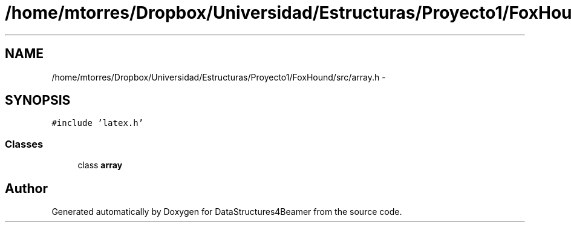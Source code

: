 .TH "/home/mtorres/Dropbox/Universidad/Estructuras/Proyecto1/FoxHound/src/array.h" 3 "Tue Nov 5 2013" "Version 1.0" "DataStructures4Beamer" \" -*- nroff -*-
.ad l
.nh
.SH NAME
/home/mtorres/Dropbox/Universidad/Estructuras/Proyecto1/FoxHound/src/array.h \- 
.SH SYNOPSIS
.br
.PP
\fC#include 'latex\&.h'\fP
.br

.SS "Classes"

.in +1c
.ti -1c
.RI "class \fBarray\fP"
.br
.in -1c
.SH "Author"
.PP 
Generated automatically by Doxygen for DataStructures4Beamer from the source code\&.
